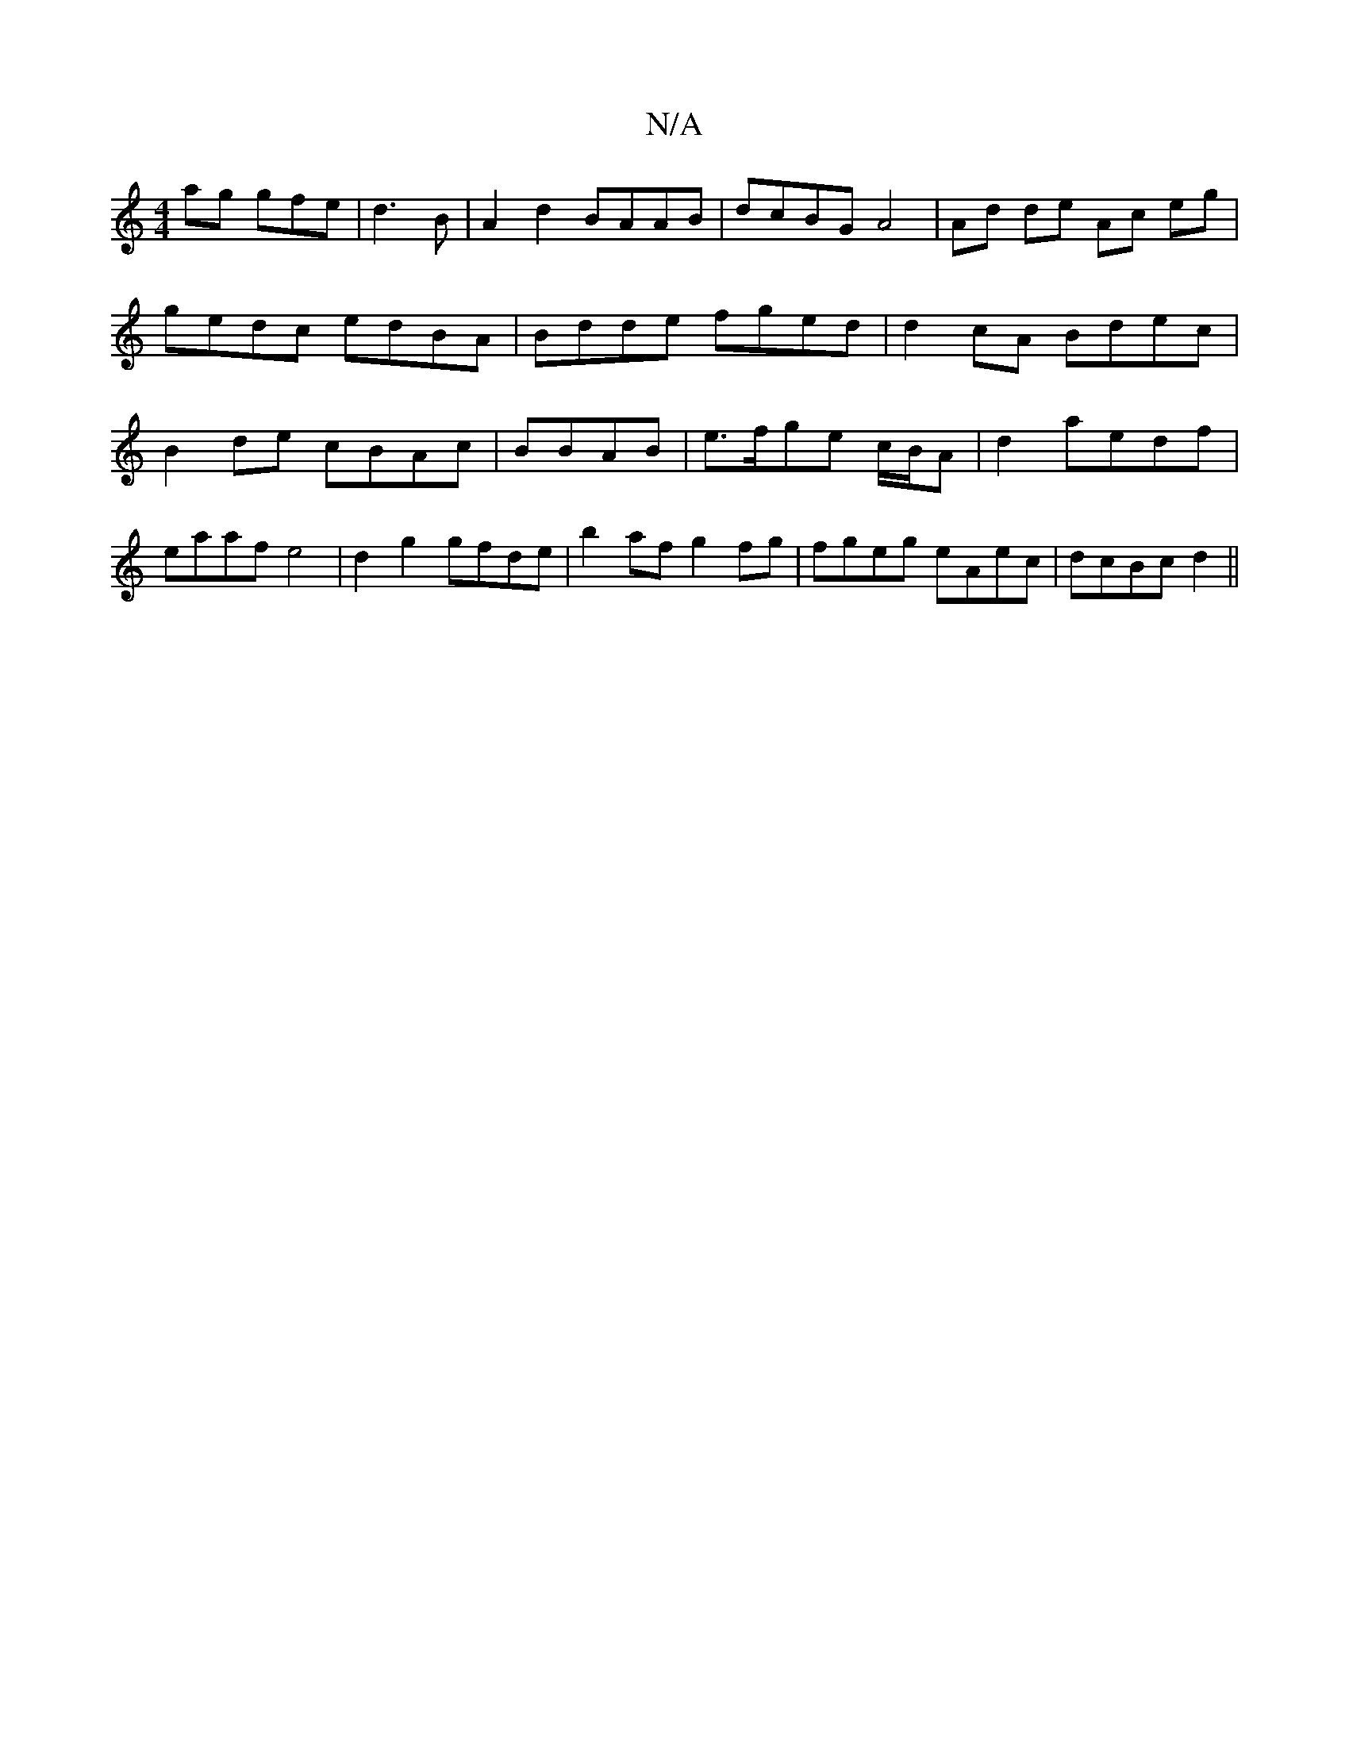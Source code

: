 X:1
T:N/A
M:4/4
R:N/A
K:Cmajor
ag gfe|d3B |A2 d2 BAAB|dcBG A4|Ad de Ac eg|gedc edBA|Bdde fged|d2cA Bdec|B2de cBAc|BBAB|e>fge c/B/A|d2 aedf|eaaf e4|d2 g2 gfde|b2af g2fg|fgeg eAec|dcBc d2 (||

|: bged d2ag|
e^ce age | _B3 ~BAB|e2e e3